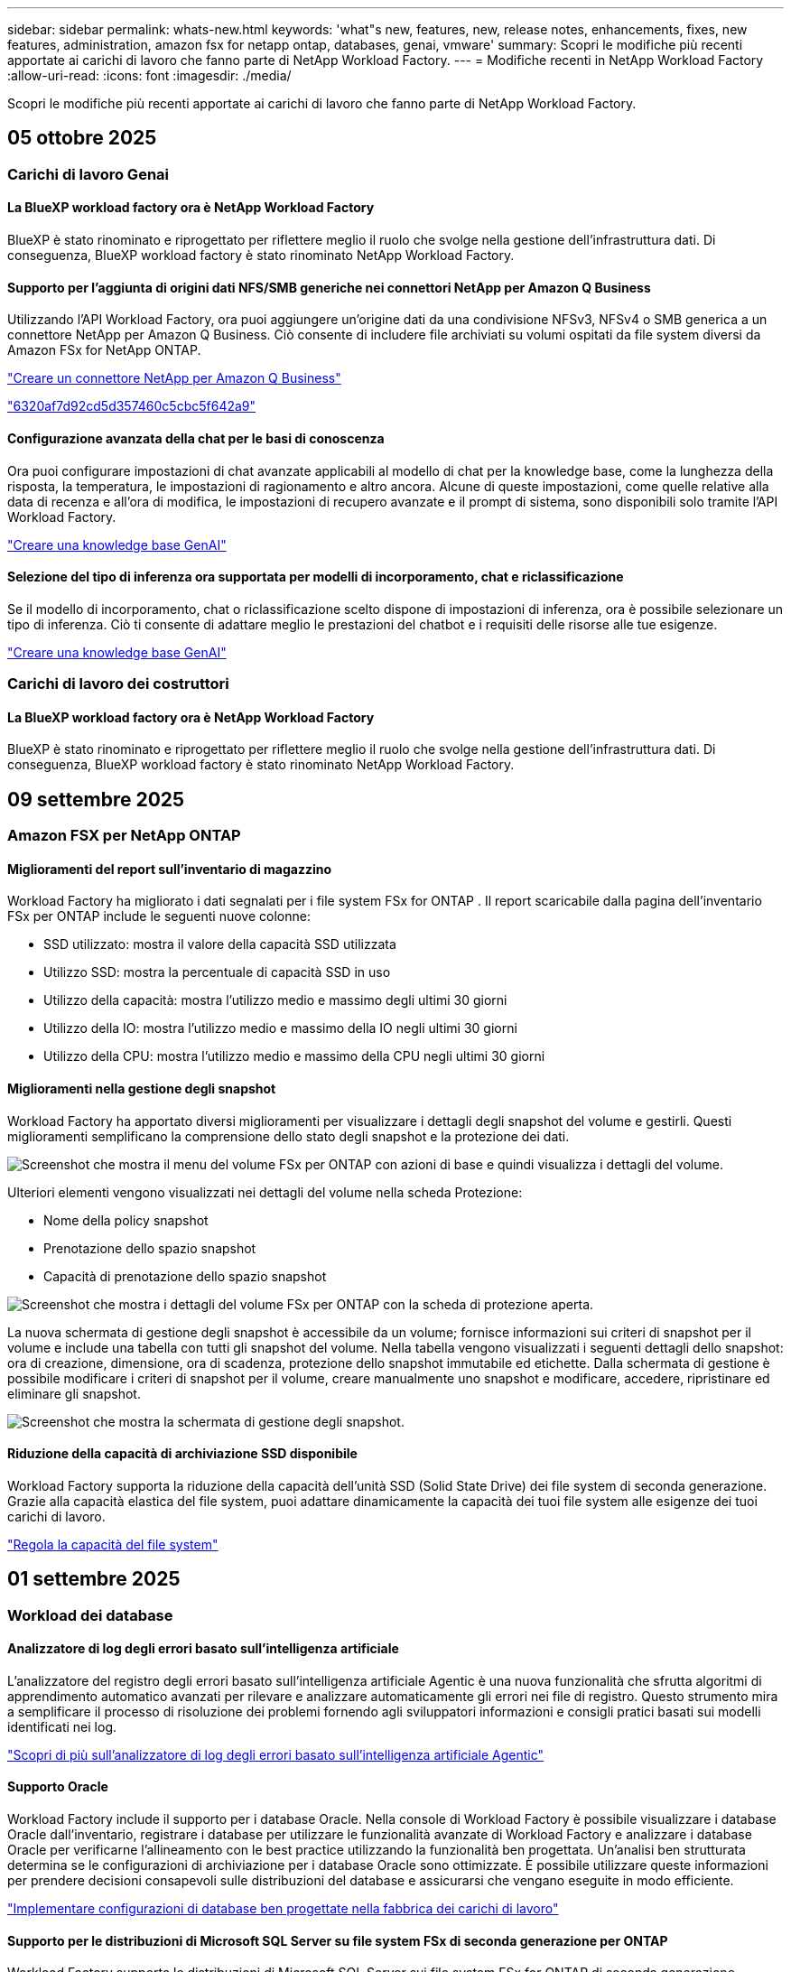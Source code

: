 ---
sidebar: sidebar 
permalink: whats-new.html 
keywords: 'what"s new, features, new, release notes, enhancements, fixes, new features, administration, amazon fsx for netapp ontap, databases, genai, vmware' 
summary: Scopri le modifiche più recenti apportate ai carichi di lavoro che fanno parte di NetApp Workload Factory. 
---
= Modifiche recenti in NetApp Workload Factory
:allow-uri-read: 
:icons: font
:imagesdir: ./media/


[role="lead"]
Scopri le modifiche più recenti apportate ai carichi di lavoro che fanno parte di NetApp Workload Factory.



== 05 ottobre 2025



=== Carichi di lavoro Genai



==== La BlueXP workload factory ora è NetApp Workload Factory

BlueXP è stato rinominato e riprogettato per riflettere meglio il ruolo che svolge nella gestione dell'infrastruttura dati. Di conseguenza, BlueXP workload factory è stato rinominato NetApp Workload Factory.



==== Supporto per l'aggiunta di origini dati NFS/SMB generiche nei connettori NetApp per Amazon Q Business

Utilizzando l'API Workload Factory, ora puoi aggiungere un'origine dati da una condivisione NFSv3, NFSv4 o SMB generica a un connettore NetApp per Amazon Q Business. Ciò consente di includere file archiviati su volumi ospitati da file system diversi da Amazon FSx for NetApp ONTAP.

link:https://docs.netapp.com/us-en/workload-genai/connector/define-connector.html["Creare un connettore NetApp per Amazon Q Business"]

link:https://docs.netapp.com/us-en/workload-genai/connector/define-connector.html#add-data-sources-to-the-connector["6320af7d92cd5d357460c5cbc5f642a9"]



==== Configurazione avanzata della chat per le basi di conoscenza

Ora puoi configurare impostazioni di chat avanzate applicabili al modello di chat per la knowledge base, come la lunghezza della risposta, la temperatura, le impostazioni di ragionamento e altro ancora. Alcune di queste impostazioni, come quelle relative alla data di recenza e all'ora di modifica, le impostazioni di recupero avanzate e il prompt di sistema, sono disponibili solo tramite l'API Workload Factory.

link:https://docs.netapp.com/us-en/workload-genai/knowledge-base/create-knowledgebase.html["Creare una knowledge base GenAI"]



==== Selezione del tipo di inferenza ora supportata per modelli di incorporamento, chat e riclassificazione

Se il modello di incorporamento, chat o riclassificazione scelto dispone di impostazioni di inferenza, ora è possibile selezionare un tipo di inferenza. Ciò ti consente di adattare meglio le prestazioni del chatbot e i requisiti delle risorse alle tue esigenze.

link:https://docs.netapp.com/us-en/workload-genai/knowledge-base/create-knowledgebase.html["Creare una knowledge base GenAI"]



=== Carichi di lavoro dei costruttori



==== La BlueXP workload factory ora è NetApp Workload Factory

BlueXP è stato rinominato e riprogettato per riflettere meglio il ruolo che svolge nella gestione dell'infrastruttura dati. Di conseguenza, BlueXP workload factory è stato rinominato NetApp Workload Factory.



== 09 settembre 2025



=== Amazon FSX per NetApp ONTAP



==== Miglioramenti del report sull'inventario di magazzino

Workload Factory ha migliorato i dati segnalati per i file system FSx for ONTAP . Il report scaricabile dalla pagina dell'inventario FSx per ONTAP include le seguenti nuove colonne:

* SSD utilizzato: mostra il valore della capacità SSD utilizzata
* Utilizzo SSD: mostra la percentuale di capacità SSD in uso
* Utilizzo della capacità: mostra l'utilizzo medio e massimo degli ultimi 30 giorni
* Utilizzo della IO: mostra l'utilizzo medio e massimo della IO negli ultimi 30 giorni
* Utilizzo della CPU: mostra l'utilizzo medio e massimo della CPU negli ultimi 30 giorni




==== Miglioramenti nella gestione degli snapshot

Workload Factory ha apportato diversi miglioramenti per visualizzare i dettagli degli snapshot del volume e gestirli. Questi miglioramenti semplificano la comprensione dello stato degli snapshot e la protezione dei dati.

image:screenshot-menu-view-volume-details.png["Screenshot che mostra il menu del volume FSx per ONTAP con azioni di base e quindi visualizza i dettagli del volume."]

Ulteriori elementi vengono visualizzati nei dettagli del volume nella scheda Protezione:

* Nome della policy snapshot
* Prenotazione dello spazio snapshot
* Capacità di prenotazione dello spazio snapshot


image:screenshot-volume-details-protection.png["Screenshot che mostra i dettagli del volume FSx per ONTAP con la scheda di protezione aperta."]

La nuova schermata di gestione degli snapshot è accessibile da un volume; fornisce informazioni sui criteri di snapshot per il volume e include una tabella con tutti gli snapshot del volume. Nella tabella vengono visualizzati i seguenti dettagli dello snapshot: ora di creazione, dimensione, ora di scadenza, protezione dello snapshot immutabile ed etichette. Dalla schermata di gestione è possibile modificare i criteri di snapshot per il volume, creare manualmente uno snapshot e modificare, accedere, ripristinare ed eliminare gli snapshot.

image:screenshot-manage-snapshots-screen.png["Screenshot che mostra la schermata di gestione degli snapshot."]



==== Riduzione della capacità di archiviazione SSD disponibile

Workload Factory supporta la riduzione della capacità dell'unità SSD (Solid State Drive) dei file system di seconda generazione. Grazie alla capacità elastica del file system, puoi adattare dinamicamente la capacità dei tuoi file system alle esigenze dei tuoi carichi di lavoro.

link:https://docs.netapp.com/us-en/workload-fsx-ontap/increase-file-system-capacity.html["Regola la capacità del file system"]



== 01 settembre 2025



=== Workload dei database



==== Analizzatore di log degli errori basato sull'intelligenza artificiale

L'analizzatore del registro degli errori basato sull'intelligenza artificiale Agentic è una nuova funzionalità che sfrutta algoritmi di apprendimento automatico avanzati per rilevare e analizzare automaticamente gli errori nei file di registro. Questo strumento mira a semplificare il processo di risoluzione dei problemi fornendo agli sviluppatori informazioni e consigli pratici basati sui modelli identificati nei log.

link:https://docs.netapp.com/us-en/workload-databases/analyze-error-logs.html["Scopri di più sull'analizzatore di log degli errori basato sull'intelligenza artificiale Agentic"]



==== Supporto Oracle

Workload Factory include il supporto per i database Oracle. Nella console di Workload Factory è possibile visualizzare i database Oracle dall'inventario, registrare i database per utilizzare le funzionalità avanzate di Workload Factory e analizzare i database Oracle per verificarne l'allineamento con le best practice utilizzando la funzionalità ben progettata. Un'analisi ben strutturata determina se le configurazioni di archiviazione per i database Oracle sono ottimizzate. È possibile utilizzare queste informazioni per prendere decisioni consapevoli sulle distribuzioni del database e assicurarsi che vengano eseguite in modo efficiente.

link:https://docs.netapp.com/us-en/workload-databases/optimize-configurations.html["Implementare configurazioni di database ben progettate nella fabbrica dei carichi di lavoro"]



==== Supporto per le distribuzioni di Microsoft SQL Server su file system FSx di seconda generazione per ONTAP

Workload Factory supporta le distribuzioni di Microsoft SQL Server sui file system FSx for ONTAP di seconda generazione. Questo miglioramento consente di sfruttare le funzionalità più recenti e i miglioramenti delle prestazioni disponibili nei file system di seconda generazione durante la gestione dei carichi di lavoro di SQL Server.



==== Autenticazione di Windows per la protezione di SQL Server

L'autenticazione delle istanze di Microsoft SQL Server con credenziali Windows è integrata nel flusso di lavoro per preparare gli host di Microsoft SQL Server alla protezione con BlueXP backup and recovery. In passato questo era un passaggio preliminare da completare manualmente. Se non hai registrato gli host in Workload Factory utilizzando le credenziali di Windows, ti verrà invece richiesto di condividere le credenziali di Windows con accesso amministrativo.

link:https://docs.netapp.com/us-en/workload-databases/protect-sql-server.html["Scopri come proteggere i carichi di lavoro di Microsoft SQL Server tramite la console Workload Factory"] .



==== L'analisi ben progettata include l'allineamento MTU per SQL Server

L'analisi ben progettata valuta e corregge il disallineamento dell'unità di trasmissione massima (MTU) tra gli endpoint per Microsoft SQL Server su FSx per l'archiviazione ONTAP . L'allineamento delle impostazioni MTU consente di ottimizzare le prestazioni di rete e di ridurre la latenza per i carichi di lavoro di SQL Server.

link:https://docs.netapp.com/us-en/workload-databases/optimize-configurations.html["Implementare configurazioni di database ben progettate nella fabbrica dei carichi di lavoro"]



== 12 agosto 2025



=== Workload dei database



==== Il BlueXP backup and recovery ora supportano i carichi di lavoro di Microsoft SQL Server

Il BlueXP backup and recovery consentono di eseguire il backup, il ripristino, la verifica e la clonazione di database e gruppi di disponibilità di Microsoft SQL Server. Dalla console di Workload Factory è possibile accedere e utilizzare il BlueXP backup and recovery per proteggere i carichi di lavoro di Microsoft SQL Server.

link:https://docs.netapp.com/us-en/workload-databases/protect-sql-server.html["Scopri come proteggere i carichi di lavoro di Microsoft SQL Server tramite la console Workload Factory"] .

Per i dettagli sul BlueXP backup and recovery, fare riferimento alink:https://docs.netapp.com/us-en/bluexp-backup-recovery/br-use-mssql-protect-overview.html["Panoramica sulla protezione dei carichi di lavoro Microsoft SQL con BlueXP backup and recovery"^] .



== 04 agosto 2025



=== Workload dei database



==== Un'analisi ben progettata include la convalida del cluster ad alta disponibilità

L'analisi ben progettata ora include la convalida per cluster ad alta disponibilità. Questa convalida controlla tutte le configurazioni relative al cluster dal lato server, tra cui la disponibilità e la configurazione del disco su entrambi i nodi, la configurazione del cluster Windows e la predisposizione al failover. Ciò garantisce che il cluster Windows sia configurato correttamente e possa eseguire correttamente il failover quando necessario.

link:https://docs.netapp.com/us-en/workload-databases/optimize-configurations.html["Implementare configurazioni di database ben progettate nella fabbrica dei carichi di lavoro"]



==== Menu multilivello disponibile per le istanze

La console Workload Factory ora include un menu multilivello per le istanze. Questa modifica fornisce una struttura di navigazione più organizzata e intuitiva per la gestione delle istanze. Le opzioni di menu per la gestione delle istanze includono la visualizzazione della dashboard delle istanze, la visualizzazione dei database, la creazione di un database e la creazione di un clone sandbox.

image:manage-instance-table-menu.png["Uno screenshot del menu della tabella delle istanze con una struttura di menu multilivello. Selezionare il menu della tabella delle istanze e quindi gestire le istanze per visualizzare i database, creare un database e creare un clone sandbox."]



==== Nuova opzione di autenticazione per esplorare i risparmi

Quando il `NT Authority\SYSTEM` l'utente non dispone di autorizzazioni sufficienti su Microsoft SQL Server, è possibile autenticarsi con le credenziali di SQL Server o aggiungere le autorizzazioni mancanti di SQL Server a `NT Authority\SYSTEM` .

link:https://docs.netapp.com/us-en/workload-databases/explore-savings.html["Esplora i potenziali risparmi per i tuoi ambienti di database con Amazon FSx for NetApp ONTAP"]



== 03 agosto 2025



=== Amazon FSX per NetApp ONTAP



==== Miglioramenti alla scheda Relazioni di replicazione

Abbiamo aggiunto diverse nuove colonne alla tabella delle relazioni di replicazione per fornirti maggiori informazioni sulle relazioni di replicazione nella scheda *Relazioni di replicazione*. La tabella ora include le seguenti colonne:

* Politica SnapMirror
* File system sorgente
* File system di destinazione
* Stato della relazione
* Ultimo orario di trasferimento




==== Miglioramenti alla protezione autonoma dai ransomware NetApp con intelligenza artificiale (ARP/AI)

Questa versione introduce il termine aggiornato "NetApp Autonomous Ransomware Protection with AI (ARP/AI)" per riflettere meglio l'integrazione dell'intelligenza artificiale nelle nostre funzionalità di protezione dal ransomware.

Inoltre, sono stati apportati i seguenti miglioramenti ad ARP/AI:

* ARP/AI a livello di volume: ora puoi abilitare ARP/AI a livello di volume, consentendoti di proteggere volumi specifici all'interno dei file system FSx for ONTAP .
* Creazione automatica di snapshot: è possibile impostare la policy ARP/AI per eseguire snapshot automatici e definire la frequenza con cui vengono eseguiti per i volumi con ARP/AI abilitato, migliorando la strategia di protezione dei dati.
* Snapshot immutabili: ARP/AI ora supporta snapshot immutabili, che non possono essere eliminati o modificati, fornendo un ulteriore livello di sicurezza contro gli attacchi ransomware.
* Rilevamento: include vari metodi di rilevamento, come l'elevata velocità di trasmissione dei dati entropici a livello di volume, la velocità di creazione dei file, la velocità di rinomina dei file, la velocità di eliminazione dei file e l'analisi comportamentale, nonché estensioni di file mai viste prima che aiutano a rilevare anomalie e potenziali attacchi ransomware.


link:https://docs.netapp.com/us-en/workload-fsx-ontap/ransomware-protection.html["Proteggi i tuoi dati con la protezione autonoma dai ransomware NetApp con intelligenza artificiale (ARP/AI)"]



==== Aggiornamenti di analisi ben progettati

Workload Factory ora analizza i file system FSx for ONTAP per le seguenti configurazioni:

* Affidabilità dei dati di conservazione a lungo termine: verifica se le etichette assegnate al criterio di snapshot del volume di origine sono identiche alle etichette assegnate al criterio di conservazione a lungo termine. Quando le etichette sono identiche, la replica dei dati tra i volumi di origine e di destinazione è affidabile.
* NetApp Autonomous Ransomware Protection con AI (ARP/AI): verifica se ARP/AI è abilitato sui file system. Questa funzionalità ti aiuta a rilevare e ripristinare i dati dagli attacchi ransomware.


link:https://docs.netapp.com/us-en/workload-fsx-ontap/improve-configurations.html["Visualizza lo stato ben progettato dei tuoi file system FSx per ONTAP"]



==== Escludere una configurazione dall'analisi ben progettata

Ora è possibile escludere una o più configurazioni dall'analisi ben progettata. Ciò consente di ignorare configurazioni specifiche che al momento non si desidera gestire.

link:https://docs.netapp.com/us-en/workload-fsx-ontap/improve-configurations.html["Escludere una configurazione dall'analisi ben progettata"]



==== Supporto Terraform per la creazione di link

Ora puoi utilizzare Terraform da Codebox per creare un collegamento per l'associazione con un file system FSx per ONTAP . Questa funzionalità è destinata agli utenti che creano i collegamenti manualmente.

link:https://docs.netapp.com/us-en/workload-fsx-ontap/create-link.html["Connettersi a un file system FSX per ONTAP con un collegamento Lambda"]



==== Nuovo supporto regionale per esplorare i risparmi nello spazio di archiviazione

Le seguenti nuove regioni sono ora supportate per esplorare i risparmi per Amazon Elastic Block Store (EBS), FSx per Windows File Server ed Elastic File Systems (EFS):

* Messico
* Thailandia




==== Miglioramenti alla creazione e gestione delle azioni SMB/CIFS

Ora è possibile creare condivisioni SMB/CIFS che puntano alle directory all'interno di un volume. All'interno del volume potrai vedere quali condivisioni esistono, dove puntano e le autorizzazioni concesse a utenti e gruppi specifici.

Per i volumi di protezione dei dati, il flusso di creazione di una condivisione SMB/CIFS ora include la creazione di un percorso di giunzione al volume per scopi di montaggio.

link:https://review.docs.netapp.com/us-en/workload-fsx-ontap_grogu-5684-wa-dismiss/manage-cifs-share.html#create-a-cifs-share-for-a-volume["Creare una condivisione CIFS per un volume"]



=== Workload VMware



==== Supporto migliorato del consulente per la migrazione per Amazon Elastic VMWare Service

Il consulente per la migrazione di Amazon Elastic VMware Service supporta ora la distribuzione e il montaggio automatici del file system Amazon FSx for NetApp ONTAP . Ciò consente di iniziare a distribuire le VM sui filesystem FSx for ONTAP una volta completata la migrazione all'ambiente Amazon EVS.

https://docs.netapp.com/us-en/workload-vmware/launch-migration-advisor-evs-manual.html["Crea un piano di distribuzione per Amazon EVS utilizzando il consulente per la migrazione"]



==== Calcola il risparmio sui costi della migrazione ad Amazon Elastic VMware Service

Ora puoi scoprire i potenziali risparmi derivanti dalla migrazione dei tuoi carichi di lavoro VMware ad Amazon Elastic VMware Service (EVS). Il calcolatore dei risparmi consente di confrontare i costi di utilizzo di Amazon EVS con e senza Amazon FSx for NetApp ONTAP come storage sottostante. Il calcolatore mostra i potenziali risparmi in tempo reale man mano che si adattano le caratteristiche dell'ambiente.

https://docs.netapp.com/us-en/workload-vmware/calculate-evs-savings.html["Scopri i risparmi per Amazon Elastic VMware Service con BlueXP workload factory"]



=== Carichi di lavoro Genai



==== Archiviazione sicura per risultati di dati strutturati

Se i risultati delle query del chatbot contengono dati strutturati, GenAI può archiviare i risultati in un bucket Amazon S3. Quando questi risultati vengono archiviati in un bucket S3, è possibile scaricarli utilizzando il collegamento per il download all'interno della sessione di chat.

link:https://docs.netapp.com/us-en/workload-genai/knowledge-base/create-knowledgebase.html["Creare una knowledge base GenAI"]



==== Disponibilità del server MCP

NetApp fornisce ora un server Model Context Protocol (MCP) con NetApp Workload Factory per GenAI. È possibile installare il server localmente per consentire ai client MCP esterni di scoprire e recuperare i risultati delle query da una knowledge base GenAI.

link:https://github.com/NetApp/mcp/tree/main/NetApp-KnowledgeBase-MCP-server["Server MCP GenAI di NetApp Workload Factory"^]
